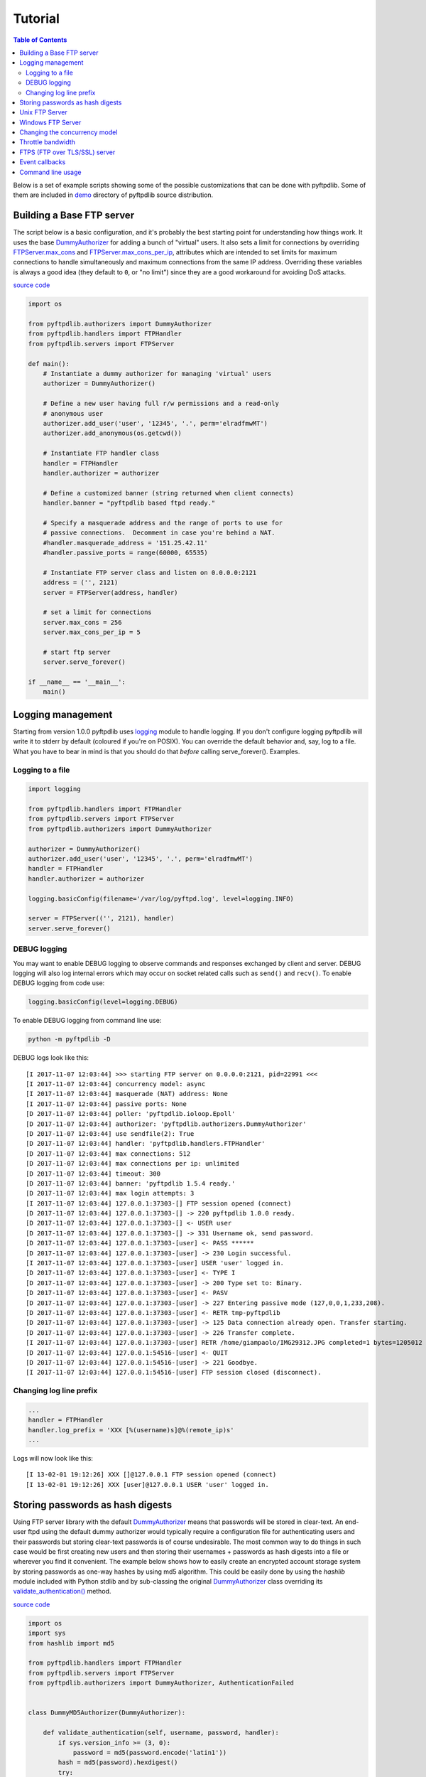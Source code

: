 ========
Tutorial
========

.. contents:: Table of Contents

Below is a set of example scripts showing some of the possible customizations
that can be done with pyftpdlib.  Some of them are included in
`demo <https://github.com/giampaolo/pyftpdlib/blob/master/demo/>`__
directory of pyftpdlib source distribution.

Building a Base FTP server
==========================

The script below is a basic configuration, and it's probably the best starting
point for understanding how things work. It uses the base
`DummyAuthorizer <api.html#pyftpdlib.authorizers.DummyAuthorizer>`__
for adding a bunch of "virtual" users. It also sets a limit for connections by
overriding
`FTPServer.max_cons <api.html#pyftpdlib.servers.FTPServer.max_cons>`__
and
`FTPServer.max_cons_per_ip <api.html#pyftpdlib.servers.FTPServer.max_cons_per_ip>`__,
attributes which are intended to set limits for maximum connections to handle
simultaneously and maximum connections from the same IP address. Overriding
these variables is always a good idea (they default to ``0``, or "no limit")
since they are a good workaround for avoiding DoS attacks.

`source code <https://github.com/giampaolo/pyftpdlib/blob/master/demo/basic_ftpd.py>`__

.. code-block:: python

    import os

    from pyftpdlib.authorizers import DummyAuthorizer
    from pyftpdlib.handlers import FTPHandler
    from pyftpdlib.servers import FTPServer

    def main():
        # Instantiate a dummy authorizer for managing 'virtual' users
        authorizer = DummyAuthorizer()

        # Define a new user having full r/w permissions and a read-only
        # anonymous user
        authorizer.add_user('user', '12345', '.', perm='elradfmwMT')
        authorizer.add_anonymous(os.getcwd())

        # Instantiate FTP handler class
        handler = FTPHandler
        handler.authorizer = authorizer

        # Define a customized banner (string returned when client connects)
        handler.banner = "pyftpdlib based ftpd ready."

        # Specify a masquerade address and the range of ports to use for
        # passive connections.  Decomment in case you're behind a NAT.
        #handler.masquerade_address = '151.25.42.11'
        #handler.passive_ports = range(60000, 65535)

        # Instantiate FTP server class and listen on 0.0.0.0:2121
        address = ('', 2121)
        server = FTPServer(address, handler)

        # set a limit for connections
        server.max_cons = 256
        server.max_cons_per_ip = 5

        # start ftp server
        server.serve_forever()

    if __name__ == '__main__':
        main()


Logging management
==================

Starting from version 1.0.0 pyftpdlib uses
`logging <http://docs.python.org/library/logging.html logging>`__
module to handle logging. If you don't configure logging pyftpdlib will write
it to stderr by default (coloured if you're on POSIX). You can override the
default behavior and, say, log to a file. What you have to bear in mind is that
you should do that *before* calling serve_forever(). Examples.

Logging to a file
^^^^^^^^^^^^^^^^^

.. code-block:: python

    import logging

    from pyftpdlib.handlers import FTPHandler
    from pyftpdlib.servers import FTPServer
    from pyftpdlib.authorizers import DummyAuthorizer

    authorizer = DummyAuthorizer()
    authorizer.add_user('user', '12345', '.', perm='elradfmwMT')
    handler = FTPHandler
    handler.authorizer = authorizer

    logging.basicConfig(filename='/var/log/pyftpd.log', level=logging.INFO)

    server = FTPServer(('', 2121), handler)
    server.serve_forever()


DEBUG logging
^^^^^^^^^^^^^

You may want to enable DEBUG logging to observe commands and responses
exchanged by client and server. DEBUG logging will also log internal errors
which may occur on socket related calls such as ``send()`` and ``recv()``.
To enable DEBUG logging from code use:

.. code-block:: python

    logging.basicConfig(level=logging.DEBUG)

To enable DEBUG logging from command line use:

.. code-block:: bash

    python -m pyftpdlib -D

DEBUG logs look like this:

::

    [I 2017-11-07 12:03:44] >>> starting FTP server on 0.0.0.0:2121, pid=22991 <<<
    [I 2017-11-07 12:03:44] concurrency model: async
    [I 2017-11-07 12:03:44] masquerade (NAT) address: None
    [I 2017-11-07 12:03:44] passive ports: None
    [D 2017-11-07 12:03:44] poller: 'pyftpdlib.ioloop.Epoll'
    [D 2017-11-07 12:03:44] authorizer: 'pyftpdlib.authorizers.DummyAuthorizer'
    [D 2017-11-07 12:03:44] use sendfile(2): True
    [D 2017-11-07 12:03:44] handler: 'pyftpdlib.handlers.FTPHandler'
    [D 2017-11-07 12:03:44] max connections: 512
    [D 2017-11-07 12:03:44] max connections per ip: unlimited
    [D 2017-11-07 12:03:44] timeout: 300
    [D 2017-11-07 12:03:44] banner: 'pyftpdlib 1.5.4 ready.'
    [D 2017-11-07 12:03:44] max login attempts: 3
    [I 2017-11-07 12:03:44] 127.0.0.1:37303-[] FTP session opened (connect)
    [D 2017-11-07 12:03:44] 127.0.0.1:37303-[] -> 220 pyftpdlib 1.0.0 ready.
    [D 2017-11-07 12:03:44] 127.0.0.1:37303-[] <- USER user
    [D 2017-11-07 12:03:44] 127.0.0.1:37303-[] -> 331 Username ok, send password.
    [D 2017-11-07 12:03:44] 127.0.0.1:37303-[user] <- PASS ******
    [D 2017-11-07 12:03:44] 127.0.0.1:37303-[user] -> 230 Login successful.
    [I 2017-11-07 12:03:44] 127.0.0.1:37303-[user] USER 'user' logged in.
    [D 2017-11-07 12:03:44] 127.0.0.1:37303-[user] <- TYPE I
    [D 2017-11-07 12:03:44] 127.0.0.1:37303-[user] -> 200 Type set to: Binary.
    [D 2017-11-07 12:03:44] 127.0.0.1:37303-[user] <- PASV
    [D 2017-11-07 12:03:44] 127.0.0.1:37303-[user] -> 227 Entering passive mode (127,0,0,1,233,208).
    [D 2017-11-07 12:03:44] 127.0.0.1:37303-[user] <- RETR tmp-pyftpdlib
    [D 2017-11-07 12:03:44] 127.0.0.1:37303-[user] -> 125 Data connection already open. Transfer starting.
    [D 2017-11-07 12:03:44] 127.0.0.1:37303-[user] -> 226 Transfer complete.
    [I 2017-11-07 12:03:44] 127.0.0.1:37303-[user] RETR /home/giampaolo/IMG29312.JPG completed=1 bytes=1205012 seconds=0.003
    [D 2017-11-07 12:03:44] 127.0.0.1:54516-[user] <- QUIT
    [D 2017-11-07 12:03:44] 127.0.0.1:54516-[user] -> 221 Goodbye.
    [I 2017-11-07 12:03:44] 127.0.0.1:54516-[user] FTP session closed (disconnect).


Changing log line prefix
^^^^^^^^^^^^^^^^^^^^^^^^

.. code-block:: python

    ...
    handler = FTPHandler
    handler.log_prefix = 'XXX [%(username)s]@%(remote_ip)s'
    ...


Logs will now look like this:

::

    [I 13-02-01 19:12:26] XXX []@127.0.0.1 FTP session opened (connect)
    [I 13-02-01 19:12:26] XXX [user]@127.0.0.1 USER 'user' logged in.


Storing passwords as hash digests
=================================

Using FTP server library with the default
`DummyAuthorizer <api.html#pyftpdlib.authorizers.DummyAuthorizer>`__ means that
passwords will be stored in clear-text. An end-user ftpd using the default
dummy authorizer would typically require a configuration file for
authenticating users and their passwords but storing clear-text passwords is of
course undesirable. The most common way to do things in such case would be
first creating new users and then storing their usernames + passwords as hash
digests into a file or wherever you find it convenient. The example below shows
how to easily create an encrypted account storage system by storing passwords
as one-way hashes by using md5 algorithm. This could be easily done by using
the *hashlib* module included with Python stdlib and by sub-classing the
original `DummyAuthorizer <api.html#pyftpdlib.authorizers.DummyAuthorizer>`__
class overriding its
`validate_authentication() <api.html#pyftpdlib.authorizers.DummyAuthorizer.validate_authentication>`__
method.

`source code <https://github.com/giampaolo/pyftpdlib/blob/master/demo/md5_ftpd.py>`__

.. code-block:: python

    import os
    import sys
    from hashlib import md5

    from pyftpdlib.handlers import FTPHandler
    from pyftpdlib.servers import FTPServer
    from pyftpdlib.authorizers import DummyAuthorizer, AuthenticationFailed


    class DummyMD5Authorizer(DummyAuthorizer):

        def validate_authentication(self, username, password, handler):
            if sys.version_info >= (3, 0):
                password = md5(password.encode('latin1'))
            hash = md5(password).hexdigest()
            try:
                if self.user_table[username]['pwd'] != hash:
                    raise KeyError
            except KeyError:
                raise AuthenticationFailed


    def main():
        # get a hash digest from a clear-text password
        hash = md5('12345').hexdigest()
        authorizer = DummyMD5Authorizer()
        authorizer.add_user('user', hash, os.getcwd(), perm='elradfmwMT')
        authorizer.add_anonymous(os.getcwd())
        handler = FTPHandler
        handler.authorizer = authorizer
        server = FTPServer(('', 2121), handler)
        server.serve_forever()

    if __name__ == "__main__":
        main()



Unix FTP Server
===============

If you're running a Unix system you may want to configure your ftpd to include
support for "real" users existing on the system and navigate the real
filesystem. The example below uses
`UnixAuthorizer <api.html#pyftpdlib.authorizers.UnixAuthorizer>`__ and
`UnixFilesystem <api.html#pyftpdlib.filesystems.UnixFilesystem>`__
classes to do so.

.. code-block:: python

    from pyftpdlib.handlers import FTPHandler
    from pyftpdlib.servers import FTPServer
    from pyftpdlib.authorizers import UnixAuthorizer
    from pyftpdlib.filesystems import UnixFilesystem

    def main():
        authorizer = UnixAuthorizer(rejected_users=["root"], require_valid_shell=True)
        handler = FTPHandler
        handler.authorizer = authorizer
        handler.abstracted_fs = UnixFilesystem
        server = FTPServer(('', 21), handler)
        server.serve_forever()

    if __name__ == "__main__":
        main()


Windows FTP Server
==================

The following code shows how to implement a basic authorizer for a Windows NT
workstation to authenticate against existing Windows user accounts. This code
requires Mark Hammond's
`pywin32 <http://starship.python.net/crew/mhammond/win32/>`__ extension to be
installed.

`source code <https://github.com/giampaolo/pyftpdlib/blob/master/demo/winnt_ftpd.py>`__

.. code-block:: python

    from pyftpdlib.handlers import FTPHandler
    from pyftpdlib.servers import FTPServer
    from pyftpdlib.authorizers import WindowsAuthorizer

    def main():
        authorizer = WindowsAuthorizer()
        # Use Guest user with empty password to handle anonymous sessions.
        # Guest user must be enabled first, empty password set and profile
        # directory specified.
        #authorizer = WindowsAuthorizer(anonymous_user="Guest", anonymous_password="")
        handler = FTPHandler
        handler.authorizer = authorizer
        server = FTPServer(('', 2121), handler)
        server.serve_forever()

    if __name__ == "__main__":
        main()


Changing the concurrency model
==============================

By nature pyftpdlib is asynchronous. This means it uses a single process/thread
to handle multiple client connections and file transfers. This is why it is so
fast, lightweight and scalable (see `benchmarks <benchmarks.html>`__). The
async model has one big drawback though: the code cannot contain instructions
which blocks for a long period of time, otherwise the whole FTP server will
hang.
As such the user should avoid calls such as ``time.sleep(3)``, heavy db
queries, etc.  Moreover, there are cases where the async model is not
appropriate, and that is when you're dealing with a particularly slow
filesystem (say a network filesystem such as samba). If the filesystem is slow
(say, a ``open(file, 'r').read(8192)`` takes 2 secs to complete) then you are
stuck.
Starting from version 1.0.0 pyftpdlib supports 2 new classes which changes the
default concurrency model by introducing multiple threads or processes. In
technical terms this means that every time a client connects a separate
thread/process is spawned and internally it will run its own IO loop. In
practical terms this means that you can block as long as you want.
Changing the concurrency module is easy: you just need to import a substitute
for `FTPServer <api.html#pyftpdlib.servers.FTPServer>`__. class:

Thread-based example:

.. code-block:: python

    from pyftpdlib.handlers import FTPHandler
    from pyftpdlib.servers import ThreadedFTPServer  # <-
    from pyftpdlib.authorizers import DummyAuthorizer


    def main():
        authorizer = DummyAuthorizer()
        authorizer.add_user('user', '12345', '.')
        handler = FTPHandler
        handler.authorizer = authorizer
        server = ThreadedFTPServer(('', 2121), handler)
        server.serve_forever()

    if __name__ == "__main__":
        main()


Multiple process example:

.. code-block:: python

    from pyftpdlib.handlers import FTPHandler
    from pyftpdlib.servers import MultiprocessFTPServer  # <-
    from pyftpdlib.authorizers import DummyAuthorizer


    def main():
        authorizer = DummyAuthorizer()
        authorizer.add_user('user', '12345', '.')
        handler = FTPHandler
        handler.authorizer = authorizer
        server = MultiprocessFTPServer(('', 2121), handler)
        server.serve_forever()

    if __name__ == "__main__":
        main()



Throttle bandwidth
==================

An important feature for an ftpd is limiting the speed for downloads and
uploads affecting the data channel.
`ThrottledDTPHandler.banner <api.html#pyftpdlib.handlers.ThrottledDTPHandler>`__
can be used to set such limits.
The basic idea behind ``ThrottledDTPHandler`` is to wrap sending and receiving
in a data counter and temporary "sleep" the data channel so that you burst to
no more than x Kb/sec average. When it realizes that more than x Kb in a second
are being transmitted it temporary blocks the transfer for a certain number of
seconds.

.. code-block:: python

    import os

    from pyftpdlib.handlers import FTPHandler, ThrottledDTPHandler
    from pyftpdlib.servers import FTPServer
    from pyftpdlib.authorizers import DummyAuthorizer


    def main():
        authorizer = DummyAuthorizer()
        authorizer.add_user('user', '12345', os.getcwd(), perm='elradfmwMT')
        authorizer.add_anonymous(os.getcwd())

        dtp_handler = ThrottledDTPHandler
        dtp_handler.read_limit = 30720  # 30 Kb/sec (30 * 1024)
        dtp_handler.write_limit = 30720  # 30 Kb/sec (30 * 1024)

        ftp_handler = FTPHandler
        ftp_handler.authorizer = authorizer
        # have the ftp handler use the alternative dtp handler class
        ftp_handler.dtp_handler = dtp_handler

        server = FTPServer(('', 2121), ftp_handler)
        server.serve_forever()

    if __name__ == '__main__':
        main()


FTPS (FTP over TLS/SSL) server
==============================

Starting from version 0.6.0 pyftpdlib finally includes full FTPS support
implementing both TLS and SSL protocols and *AUTH*, *PBSZ* and *PROT* commands
as defined in `RFC-4217 <http://www.ietf.org/rfc/rfc4217.txt>`__. This has been
implemented by using `PyOpenSSL <http://pypi.python.org/pypi/pyOpenSSL>`__
module, which is required in order to run the code below.
`TLS_FTPHandler <api.html#pyftpdlib.handlers.TLS_FTPHandler>`__
class requires at least a ``certfile`` to be specified and optionally a
``keyfile``.
`Apache FAQs <https://httpd.apache.org/docs/2.4/ssl/ssl_faq.html#selfcert>`__ provide
instructions on how to generate them. If you don't care about having your
personal self-signed certificates you can use the one in the demo directory
which include both and is available
`here <https://github.com/giampaolo/pyftpdlib/blob/master/demo/keycert.pem>`__.

`source code <https://github.com/giampaolo/pyftpdlib/blob/master/demo/tls_ftpd.py>`__

.. code-block:: python

    """
    An RFC-4217 asynchronous FTPS server supporting both SSL and TLS.
    Requires PyOpenSSL module (http://pypi.python.org/pypi/pyOpenSSL).
    """

    from pyftpdlib.servers import FTPServer
    from pyftpdlib.authorizers import DummyAuthorizer
    from pyftpdlib.handlers import TLS_FTPHandler


    def main():
        authorizer = DummyAuthorizer()
        authorizer.add_user('user', '12345', '.', perm='elradfmwMT')
        authorizer.add_anonymous('.')
        handler = TLS_FTPHandler
        handler.certfile = 'keycert.pem'
        handler.authorizer = authorizer
        # requires SSL for both control and data channel
        #handler.tls_control_required = True
        #handler.tls_data_required = True
        server = FTPServer(('', 21), handler)
        server.serve_forever()

    if __name__ == '__main__':
        main()


Event callbacks
===============

A small example which shows how to use callback methods via
`FTPHandler <api.html#pyftpdlib.handlers.FTPHandler>`__ subclassing:

.. code-block:: python

    from pyftpdlib.handlers import FTPHandler
    from pyftpdlib.servers import FTPServer
    from pyftpdlib.authorizers import DummyAuthorizer


    class MyHandler(FTPHandler):

        def on_connect(self):
            print "%s:%s connected" % (self.remote_ip, self.remote_port)

        def on_disconnect(self):
            # do something when client disconnects
            pass

        def on_login(self, username):
            # do something when user login
            pass

        def on_logout(self, username):
            # do something when user logs out
            pass

        def on_file_sent(self, file):
            # do something when a file has been sent
            pass

        def on_file_received(self, file):
            # do something when a file has been received
            pass

        def on_incomplete_file_sent(self, file):
            # do something when a file is partially sent
            pass

        def on_incomplete_file_received(self, file):
            # remove partially uploaded files
            import os
            os.remove(file)


    def main():
        authorizer = DummyAuthorizer()
        authorizer.add_user('user', '12345', homedir='.', perm='elradfmwMT')
        authorizer.add_anonymous(homedir='.')

        handler = MyHandler
        handler.authorizer = authorizer
        server = FTPServer(('', 2121), handler)
        server.serve_forever()

    if __name__ == "__main__":
        main()


Command line usage
==================

Starting from version 0.6.0 pyftpdlib can be run as a simple stand-alone server
via Python's -m option, which is particularly useful when you want to quickly
share a directory. Some examples.
Anonymous FTPd sharing current directory:

.. code-block:: sh

    $ python -m pyftpdlib
    [I 13-04-09 17:55:18] >>> starting FTP server on 0.0.0.0:2121, pid=6412 <<<
    [I 13-04-09 17:55:18] poller: <class 'pyftpdlib.ioloop.Epoll'>
    [I 13-04-09 17:55:18] masquerade (NAT) address: None
    [I 13-04-09 17:55:18] passive ports: None
    [I 13-04-09 17:55:18] use sendfile(2): True

Anonymous FTPd with write permission:

.. code-block:: sh

    $ python -m pyftpdlib -w

Set a different address/port and home directory:

.. code-block:: sh

    $ python -m pyftpdlib -i localhost -p 8021 -d /home/someone

See ``python -m pyftpdlib -h`` for a complete list of options.
